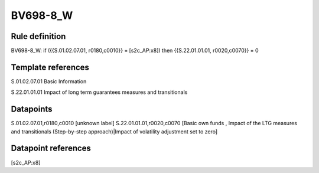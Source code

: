 =========
BV698-8_W
=========

Rule definition
---------------

BV698-8_W: if ({{S.01.02.07.01, r0180,c0010}} = [s2c_AP:x8]) then {{S.22.01.01.01, r0020,c0070}} = 0


Template references
-------------------

S.01.02.07.01 Basic Information

S.22.01.01.01 Impact of long term guarantees measures and transitionals


Datapoints
----------

S.01.02.07.01,r0180,c0010 [unknown label]
S.22.01.01.01,r0020,c0070 [Basic own funds , Impact of the LTG measures and transitionals (Step-by-step approach)|Impact of volatility adjustment set to zero]



Datapoint references
--------------------

[s2c_AP:x8]